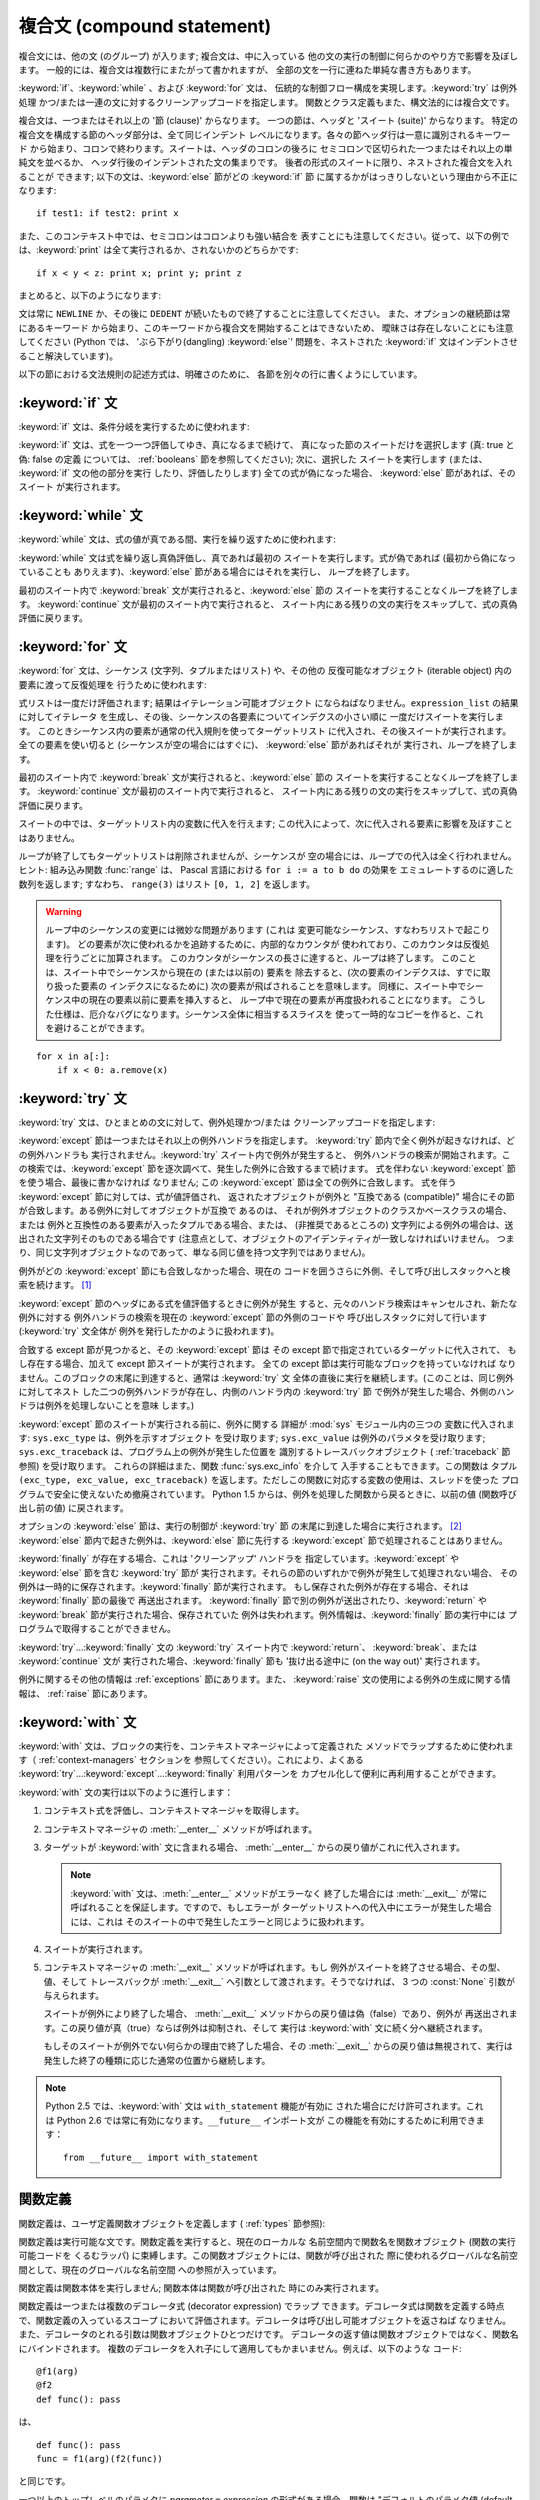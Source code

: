 
.. _compound:

***************************
複合文 (compound statement)
***************************

.. index:: pair: compound; statement

複合文には、他の文 (のグループ) が入ります; 複合文は、中に入っている 他の文の実行の制御に何らかのやり方で影響を及ぼします。
一般的には、複合文は複数行にまたがって書かれますが、 全部の文を一行に連ねた単純な書き方もあります。

:keyword:`if`、:keyword:`while` 、および :keyword:`for` 文は、
伝統的な制御フロー構成を実現します。:keyword:`try` は例外処理 かつ/または一連の文に対するクリーンアップコードを指定します。
関数とクラス定義もまた、構文法的には複合文です。

複合文は、一つまたはそれ以上の '節 (clause)' からなります。 一つの節は、ヘッダと 'スイート (suite)' からなります。
特定の複合文を構成する節のヘッダ部分は、全て同じインデント レベルになります。各々の節ヘッダ行は一意に識別されるキーワード
から始まり、コロンで終わります。スイートは、ヘッダのコロンの後ろに セミコロンで区切られた一つまたはそれ以上の単純文を並べるか、
ヘッダ行後のインデントされた文の集まりです。 後者の形式のスイートに限り、ネストされた複合文を入れることが できます;
以下の文は、:keyword:`else` 節がどの :keyword:`if` 節 に属するかがはっきりしないという理由から不正になります:

.. index::
   single: clause
   single: suite

::

   if test1: if test2: print x

また、このコンテキスト中では、セミコロンはコロンよりも強い結合を 表すことにも注意してください。従って、以下の例では、:keyword:`print`
は全て実行されるか、されないかのどちらかです::

   if x < y < z: print x; print y; print z

まとめると、以下のようになります:

.. productionlist::
   compound_stmt: `if_stmt`
                : \| `while_stmt`
                : \| `for_stmt`
                : \| `try_stmt`
                : \| `with_stmt`
                : \| `funcdef`
                : \| `classdef`
   suite: `stmt_list` NEWLINE \| NEWLINE INDENT `statement`\ + DEDENT
   statement: `stmt_list` NEWLINE \| `compound_stmt`
   stmt_list: `simple_stmt` (";" `simple_stmt`)\* [";"]

.. index::
   single: NEWLINE token
   single: DEDENT token
   pair: dangling; else

文は常に ``NEWLINE`` か、その後に ``DEDENT`` が続いたもので終了することに注意してください。
また、オプションの継続節は常にあるキーワード から始まり、このキーワードから複合文を開始することはできないため、 曖昧さは存在しないことにも注意してください
(Python では、 'ぶら下がり(dangling) :keyword:`else`' 問題を、ネストされた :keyword:`if`
文はインデントさせること解決しています)。

以下の節における文法規則の記述方式は、明確さのために、 各節を別々の行に書くようにしています。


.. _if:

:keyword:`if` 文
================

.. index:: statement: if

:keyword:`if` 文は、条件分岐を実行するために使われます:

.. productionlist::
   if_stmt: "if" `expression` ":" `suite`
          : ( "elif" `expression` ":" `suite` )\*
          : ["else" ":" `suite`]

.. index::
   keyword: elif
   keyword: else

:keyword:`if` 文は、式を一つ一つ評価してゆき、真になるまで続けて、 真になった節のスイートだけを選択します (真: true と偽: false
の定義 については、 :ref:`booleans` 節を参照してください); 次に、選択した スイートを実行します (または、 :keyword:`if`
文の他の部分を実行 したり、評価したりします) 全ての式が偽になった場合、 :keyword:`else` 節があれば、そのスイート が実行されます。


.. _while:

:keyword:`while` 文
===================

.. index::
   statement: while
   pair: loop; statement

:keyword:`while` 文は、式の値が真である間、実行を繰り返すために使われます:

.. productionlist::
   while_stmt: "while" `expression` ":" `suite`
             : ["else" ":" `suite`]

.. index:: keyword: else

:keyword:`while` 文は式を繰り返し真偽評価し、真であれば最初の スイートを実行します。式が偽であれば (最初から偽になっていることも
ありえます)、:keyword:`else` 節がある場合にはそれを実行し、 ループを終了します。

.. index::
   statement: break
   statement: continue

最初のスイート内で :keyword:`break` 文が実行されると、:keyword:`else` 節の スイートを実行することなくループを終了します。
:keyword:`continue` 文が最初のスイート内で実行されると、 スイート内にある残りの文の実行をスキップして、式の真偽評価に戻ります。


.. _for:

:keyword:`for` 文
=================

.. index::
   statement: for
   pair: loop; statement

.. index:: object: sequence

:keyword:`for` 文は、シーケンス (文字列、タプルまたはリスト) や、その他の 反復可能なオブジェクト (iterable object)
内の要素に渡って反復処理を 行うために使われます:

.. productionlist::
   for_stmt: "for" `target_list` "in" `expression_list` ":" `suite`
           : ["else" ":" `suite`]

.. index::
   keyword: in
   keyword: else
   pair: target; list

式リストは一度だけ評価されます; 結果はイテレーション可能オブジェクト にならねばなりません。``expression_list`` の結果に対してイテレータ
を生成し、その後、シーケンスの各要素についてインデクスの小さい順に 一度だけスイートを実行します。
このときシーケンス内の要素が通常の代入規則を使ってターゲットリスト に代入され、その後スイートが実行されます。全ての要素を使い切ると
(シーケンスが空の場合にはすぐに)、 :keyword:`else` 節があればそれが 実行され、ループを終了します。

.. index::
   statement: break
   statement: continue

最初のスイート内で :keyword:`break` 文が実行されると、:keyword:`else` 節の スイートを実行することなくループを終了します。
:keyword:`continue` 文が最初のスイート内で実行されると、 スイート内にある残りの文の実行をスキップして、式の真偽評価に戻ります。

スイートの中では、ターゲットリスト内の変数に代入を行えます;  この代入によって、次に代入される要素に影響を及ぼすことはありません。

.. index::
   builtin: range
   pair: Pascal; language

ループが終了してもターゲットリストは削除されませんが、シーケンスが 空の場合には、ループでの代入は全く行われません。 ヒント: 組み込み関数
:func:`range` は、 Pascal 言語における ``for i := a to b do`` の効果を エミュレートするのに適した数列を返します;
すなわち、 ``range(3)`` はリスト ``[0, 1, 2]`` を返します。

.. warning::

   .. index::
      single: loop; over mutable sequence
      single: mutable sequence; loop over

   ループ中のシーケンスの変更には微妙な問題があります (これは 変更可能なシーケンス、すなわちリストで起こります)。
   どの要素が次に使われるかを追跡するために、内部的なカウンタが 使われており、このカウンタは反復処理を行うごとに加算されます。
   このカウンタがシーケンスの長さに達すると、ループは終了します。 このことは、スイート中でシーケンスから現在の (または以前の) 要素を
   除去すると、(次の要素のインデクスは、すでに取り扱った要素の インデクスになるために) 次の要素が飛ばされることを意味します。
   同様に、スイート中でシーケンス中の現在の要素以前に要素を挿入すると、 ループ中で現在の要素が再度扱われることになります。
   こうした仕様は、厄介なバグになります。シーケンス全体に相当するスライスを 使って一時的なコピーを作ると、これを避けることができます。

::

   for x in a[:]:
       if x < 0: a.remove(x)


.. _try:

:keyword:`try` 文
=================

.. index:: statement: try

:keyword:`try` 文は、ひとまとめの文に対して、例外処理かつ/または クリーンアップコードを指定します:

.. productionlist::
   try_stmt: try1_stmt \| try2_stmt
   try1_stmt: "try" ":" `suite`
            : ("except" [`expression` ["," `target`]] ":" `suite`)+
            : ["else" ":" `suite`]
            : ["finally" ":" `suite`]
   try2_stmt: "try" ":" `suite`
            : "finally" ":" `suite`

.. versionchanged:: 2.5
   以前のバージョンの Python では、 :keyword:`try`...\ :keyword:`except`...\ :keyword:`finally`
   が機能しませんでした。 :keyword:`try`...\ :keyword:`except` は :keyword:`try`...\
   :keyword:`finally` 中で ネストされなければいけません。.

.. index:: keyword: except

:keyword:`except` 節は一つまたはそれ以上の例外ハンドラを指定します。 :keyword:`try`
節内で全く例外が起きなければ、どの例外ハンドラも 実行されません。:keyword:`try` スイート内で例外が発生すると、
例外ハンドラの検索が開始されます。この検索では、:keyword:`except`  節を逐次調べて、発生した例外に合致するまで続けます。 式を伴わない
:keyword:`except` 節を使う場合、最後に書かなければ なりません; この :keyword:`except` 節は全ての例外に合致します。
式を伴う :keyword:`except` 節に対しては、式が値評価され、 返されたオブジェクトが例外と "互換である (compatible)"
場合にその節が合致します。ある例外に対してオブジェクトが互換で あるのは、 それが例外オブジェクトのクラスかベースクラスの場合、または
例外と互換性のある要素が入ったタプルである場合、または、 (非推奨であるところの) 文字列による例外の場合は、送出された文字列そのものである場合です
(注意点として、オブジェクトのアイデンティティが一致しなければいけません。
つまり、同じ文字列オブジェクトなのであって、単なる同じ値を持つ文字列ではありません)。

例外がどの :keyword:`except` 節にも合致しなかった場合、現在の コードを囲うさらに外側、そして呼び出しスタックへと検索を続けます。  [#]_

:keyword:`except` 節のヘッダにある式を値評価するときに例外が発生 すると、元々のハンドラ検索はキャンセルされ、新たな例外に対する
例外ハンドラの検索を現在の :keyword:`except` 節の外側のコードや 呼び出しスタックに対して行います (:keyword:`try` 文全体が
例外を発行したかのように扱われます)。

合致する except 節が見つかると、その :keyword:`except` 節は その except 節で指定されているターゲットに代入されて、
もし存在する場合、加えて except 節スイートが実行されます。 全ての except 節は実行可能なブロックを持っていなければ
なりません。このブロックの末尾に到達すると、通常は :keyword:`try` 文 全体の直後に実行を継続します。(このことは、同じ例外に対してネスト
した二つの例外ハンドラが存在し、内側のハンドラ内の :keyword:`try` 節 で例外が発生した場合、外側のハンドラは例外を処理しないことを意味
します。)

.. index::
   module: sys
   object: traceback
   single: exc_type (in module sys)
   single: exc_value (in module sys)
   single: exc_traceback (in module sys)

:keyword:`except` 節のスイートが実行される前に、例外に関する 詳細が :mod:`sys` モジュール内の三つの 変数に代入されます:
``sys.exc_type`` は、例外を示すオブジェクト を受け取ります; ``sys.exc_value`` は例外のパラメタを受け取ります;
``sys.exc_traceback`` は、プログラム上の例外が発生した位置を 識別するトレースバックオブジェクト ( :ref:`traceback`
節参照) を受け取ります。 これらの詳細はまた、関数 :func:`sys.exc_info` を介して 入手することもできます。この関数は タプル
``(exc_type, exc_value, exc_traceback)``  を返します。ただしこの関数に対応する変数の使用は、スレッドを使った
プログラムで安全に使えないため撤廃されています。 Python 1.5 からは、例外を処理した関数から戻るときに、以前の値 (関数呼び出し前の値)
に戻されます。

.. index::
   keyword: else
   statement: return
   statement: break
   statement: continue

オプションの :keyword:`else` 節は、実行の制御が :keyword:`try` 節 の末尾に到達した場合に実行されます。 [#]_
:keyword:`else` 節内で起きた例外は、:keyword:`else` 節に先行する :keyword:`except`
節で処理されることはありません。

.. index:: keyword: finally

:keyword:`finally` が存在する場合、これは 'クリーンアップ' ハンドラを 指定しています。:keyword:`except` や
:keyword:`else` 節を含む :keyword:`try` 節が 実行されます。それらの節のいずれかで例外が発生して処理されない場合、
その例外は一時的に保存されます。:keyword:`finally` 節が実行されます。 もし保存された例外が存在する場合、それは
:keyword:`finally` 節の最後で 再送出されます。 :keyword:`finally`
節で別の例外が送出されたり、:keyword:`return` や :keyword:`break` 節が実行された場合、保存されていた
例外は失われます。例外情報は、:keyword:`finally` 節の実行中には プログラムで取得することができません。

.. index::
   statement: return
   statement: break
   statement: continue

:keyword:`try`...\ :keyword:`finally` 文の :keyword:`try` スイート内で
:keyword:`return`、 :keyword:`break`、または :keyword:`continue` 文が
実行された場合、:keyword:`finally` 節も '抜け出る途中に (on the way out)' 実行されます。

.. % XXX ここは上段落と全く同じ内容で、冗長です。
.. % \keyword{finally} 節での \keyword{continue} 文の使用は不正となります
.. % (理由は現在の実装上の問題にあります -- この制限は将来解消される
.. % かもしれません)。\keyword{finally} 節の実行中は、例外情報を取得
.. % することはできません。

例外に関するその他の情報は  :ref:`exceptions` 節にあります。また、 :keyword:`raise`
文の使用による例外の生成に関する情報は、  :ref:`raise` 節にあります。


.. _with:

:keyword:`with` 文
==================

.. index:: statement: with

.. versionadded:: 2.5

:keyword:`with` 文は、ブロックの実行を、コンテキストマネージャによって定義された メソッドでラップするために使われます（
:ref:`context-managers` セクションを 参照してください）。これにより、よくある  :keyword:`try`...\
:keyword:`except`...\ :keyword:`finally` 利用パターンを カプセル化して便利に再利用することができます。

.. productionlist::
   with_stmt: "with" `expression` ["as" target] ":" `suite`

:keyword:`with` 文の実行は以下のように進行します：

#. コンテキスト式を評価し、コンテキストマネージャを取得します。

#. コンテキストマネージャの :meth:`__enter__` メソッドが呼ばれます。

#. ターゲットが :keyword:`with` 文に含まれる場合、 :meth:`__enter__` からの戻り値がこれに代入されます。

   .. note::

      :keyword:`with` 文は、:meth:`__enter__` メソッドがエラーなく 終了した場合には :meth:`__exit__`
      が常に呼ばれることを保証します。ですので、もしエラーが ターゲットリストへの代入中にエラーが発生した場合には、これは
      そのスイートの中で発生したエラーと同じように扱われます。

#. スイートが実行されます。

#. コンテキストマネージャの :meth:`__exit__` メソッドが呼ばれます。もし 例外がスイートを終了させる場合、その型、値、そして
   トレースバックが :meth:`__exit__` へ引数として渡されます。そうでなければ、 3 つの :const:`None` 引数が与えられます。

   スイートが例外により終了した場合、 :meth:`__exit__` メソッドからの戻り値は偽（false）であり、例外が
   再送出されます。この戻り値が真（true）ならば例外は抑制され、そして 実行は :keyword:`with` 文に続く分へ継続されます。

   もしそのスイートが例外でない何らかの理由で終了した場合、その :meth:`__exit__` からの戻り値は無視されて、実行は
   発生した終了の種類に応じた通常の位置から継続します。

.. note::

   Python 2.5 では、:keyword:`with` 文は ``with_statement`` 機能が有効に された場合にだけ許可されます。これは
   Python 2.6 では常に有効になります。``__future__`` インポート文が この機能を有効にするために利用できます： ::

      from __future__ import with_statement


.. seealso::

   :pep:`0343` - The "with" statement
      Python の :keyword:`with` 文の 仕様、背景、そして実例


.. _function:

関数定義
========

.. index::
   pair: function; definition
   statement: def

.. index::
   object: user-defined function
   object: function

関数定義は、ユーザ定義関数オブジェクトを定義します ( :ref:`types` 節参照):

.. productionlist::
   funcdef: [`decorators`] "def" `funcname` "(" [`parameter_list`] ")" ":" `suite`
   decorators: `decorator`\ +
   decorator: "@" `dotted_name` ["(" [`argument_list` [","]] ")"] NEWLINE
   dotted_name: `identifier` ("." `identifier`)\*
   parameter_list: (`defparameter` ",")\*
                 : (  "\*" `identifier` [, "\*\*" `identifier`]
                 : \| "\*\*" `identifier`
                 : \| `defparameter` [","] )
   defparameter: `parameter` ["=" `expression`]
   sublist: `parameter` ("," `parameter`)\* [","]
   parameter: `identifier` \| "(" `sublist` ")"
   funcname: `identifier`

.. index::
   pair: function; name
   pair: name; binding

関数定義は実行可能な文です。関数定義を実行すると、現在のローカルな 名前空間内で関数名を関数オブジェクト (関数の実行可能コードを くるむラッパ)
に束縛します。この関数オブジェクトには、関数が呼び出された 際に使われるグローバルな名前空間として、現在のグローバルな名前空間 への参照が入っています。

関数定義は関数本体を実行しません; 関数本体は関数が呼び出された 時にのみ実行されます。

関数定義は一つまたは複数のデコレータ式 (decorator expression) でラップ
できます。デコレータ式は関数を定義する時点で、関数定義の入っているスコープ において評価されます。デコレータは呼び出し可能オブジェクトを返さねば
なりません。また、デコレータのとれる引数は関数オブジェクトひとつだけです。 デコレータの返す値は関数オブジェクトではなく、関数名にバインドされます。
複数のデコレータを入れ子にして適用してもかまいません。例えば、以下のような コード::

   @f1(arg)
   @f2
   def func(): pass

は、 ::

   def func(): pass
   func = f1(arg)(f2(func))

と同じです。

.. index:: triple: default; parameter; value

一つ以上のトップレベルのパラメタに  *parameter* ``=`` *expression* の形式がある場合、関数は "デフォルトのパラメタ値
(default parameter values)" を持つと いいます。デフォルト値を伴うパラメタに対しては、関数呼び出しの
際に対応するパラメタが省略されると、パラメタの値はデフォルト値で 置き換えられます。 あるパラメタがデフォルト値を持つ場合、それ以後の
パラメタは全てデフォルト値を持たなければなりません --- これは 文法的には表現されていない構文上の制限です。

**デフォルトパラメタ値は関数定義を実行する際に値評価されます。** これは、デフォルトパラメタの式は関数を定義するときにただ一度だけ評価され、 同じ
"計算済みの" 値が全ての呼び出しで使われることを意味します。 デフォルトパラメタ値がリストや辞書のような変更可能なオブジェクトである
場合、この使用を理解しておくことは特に重要です: 関数でこのオブジェクト を (例えばリストに要素を追加して) 変更する と、実際のデフォルト
値が変更されてしまいます。一般には、これは意図しない動作です。 このような動作を避けるには、デフォルト値に ``None`` を使い、
この値を関数本体の中で明示的にテストします。例えば以下のようにします::

   def whats_on_the_telly(penguin=None):
       if penguin is None:
           penguin = []
       penguin.append("property of the zoo")
       return penguin

関数呼び出しの意味付けに関する詳細は、 :ref:`calls` 節で述べられて います。 関数呼び出しを行うと、パラメタリストに記述された全てのパラメタ
に対して、固定引数、キーワード引数、デフォルト引数のいずれか から値を代入します。"``*identifier``" 形式が存在する場合、
余った固定引数を受け取るタプルに初期化されます。この変数の デフォルト値は空のタプルです。"``**identifier``" 形式が
存在する場合、余ったキーワード引数を受け取るタプルに初期化されます。 デフォルト値は空の辞書です。

.. index:: pair: lambda; form

式で直接使うために、無名関数 (名前に束縛されていない関数) を作成する ことも可能です。無名関数の作成には、 :ref:`lambda` 節で記述されている
ラムダ形式 (lambda form) を使います。ラムダ形式は、単純化された 関数定義を行うための略記法にすぎません; ":keyword:`def`"
文で定義 された関数は、ラムダ形式で定義された関数と全く同様に引渡したり、 他の名前に代入したりできます。実際には、":keyword:`def`"
形式は複数の 式を実行できるという点でより強力です。

**プログラマのための注釈:** 関数は一級の (first-class) オブジェクト です。関数定義内で"``def``"
形式を実行すると、戻り値として返したり 引き渡したりできるローカルな関数を定義します。 ネストされた関数内で自由変数を使うと、:keyword:`def`
文の入っている 関数のローカル変数にアクセスすることができます。詳細は  :ref:`naming`  節を参照してください。


.. _class:

クラス定義
==========

.. index::
   pair: class; definition
   statement: class

.. index:: object: class

クラス定義は、クラスオブジェクトを定義します ( :ref:`types` 節参照):

.. productionlist::
   classdef: "class" `classname` [`inheritance`] ":" `suite`
   inheritance: "(" [`expression_list`] ")"
   classname: `identifier`

.. index::
   single: inheritance
   pair: class; name
   pair: name; binding
   pair: execution; frame

クラス定義は実行可能な文です。クラス定義では、まず継承リストがあれば それを評価します。継承リストの各要素の値評価結果はクラスオブジェクトか、
サブクラス可能なクラス型でなければなりません。 次にクラスのスイートが新たな実行フレーム内で、
新たなローカル名前空間と元々のグローバル名前空間を使って実行されます  ( :ref:`naming` 節を参照してください)。
(通常、スイートには関数定義のみが含まれます) クラスのスイートを 実行し終えると、実行フレームは無視されますが、ローカルな
名前空間は保存されます。次に、基底クラスの継承リストを使って クラスオブジェクトが生成され、ローカルな名前空間を属性値辞書
として保存します。最後に、もとのローカルな名前空間において、クラス名が このクラスオブジェクトに束縛されます。

**プログラマのための注釈:** クラス定義内で定義された変数は クラス変数です; クラス変数は全てのインスタンス間で共有されます。
インスタンス変数を定義するには、:meth:`__init__` メソッドや 他のメソッド中で変数に値を与えます。クラス変数もインスタンス変数も
"``self.name``" 表記でアクセスすることができます。この表記で アクセスする場合、インスタンス変数は同名のクラス変数を隠蔽します。
変更不能な値をもつクラス変数は、インスタンス変数のデフォルト値と して使えます。 新スタイルクラスでは、デスクリプタを使ってインスタンス変数の振舞い
を変更できます。

.. rubric:: Footnotes

.. [#] 例外は、例外を打ち消す :keyword:`finally` 節が無い場合にのみ 呼び出しスタックへ伝わります。

.. [#] 現在、制御が "末尾に到達する" のは、例外が発生したり、 :keyword:`return`、:keyword:`continue`、または
   :keyword:`break` 文 が実行される場合を除きます。

